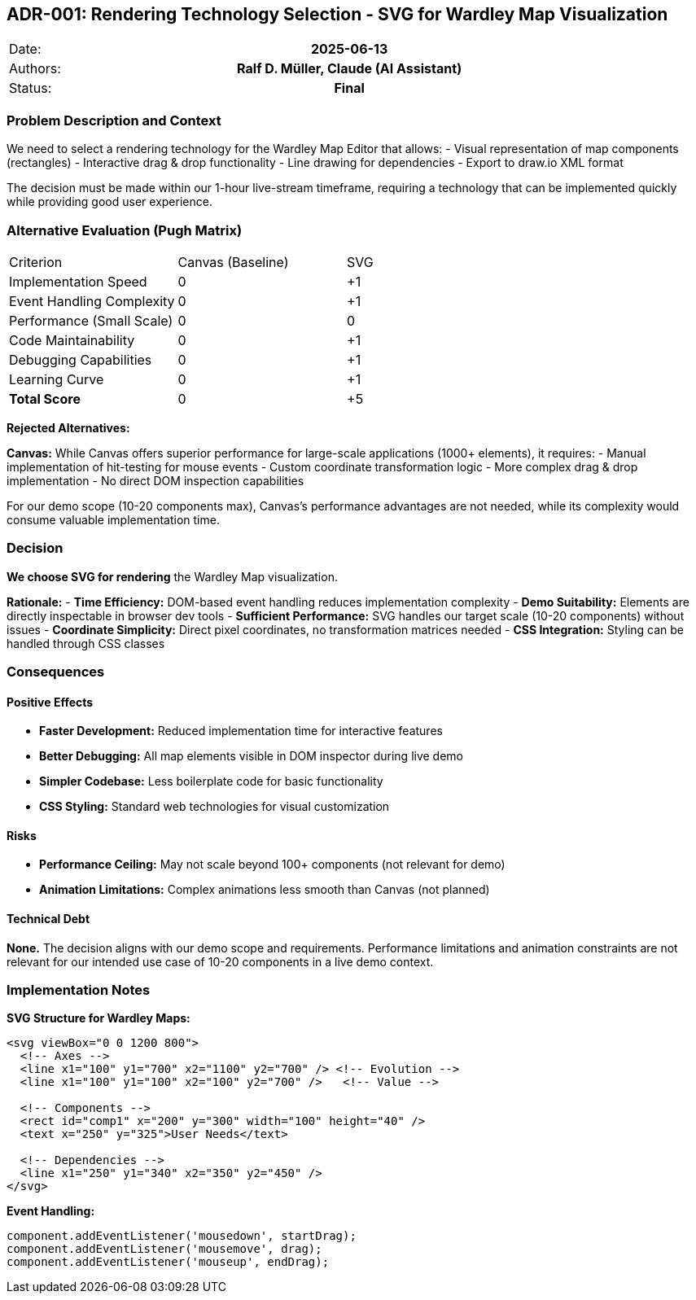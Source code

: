 == ADR-001: Rendering Technology Selection - SVG for Wardley Map Visualization

|===
| Date:    h| 2025-06-13
| Authors: h| Ralf D. Müller, Claude (AI Assistant)
| Status:  h| Final
|===

=== Problem Description and Context

We need to select a rendering technology for the Wardley Map Editor that allows:
- Visual representation of map components (rectangles)
- Interactive drag & drop functionality  
- Line drawing for dependencies
- Export to draw.io XML format

The decision must be made within our 1-hour live-stream timeframe, requiring a technology that can be implemented quickly while providing good user experience.

=== Alternative Evaluation (Pugh Matrix)

|===
| Criterion | Canvas (Baseline) | SVG | 
| Implementation Speed | 0 | +1 |
| Event Handling Complexity | 0 | +1 |
| Performance (Small Scale) | 0 | 0 |
| Code Maintainability | 0 | +1 |
| Debugging Capabilities | 0 | +1 |
| Learning Curve | 0 | +1 |
| **Total Score** | 0 | +5 |
|===

**Rejected Alternatives:**

**Canvas:** While Canvas offers superior performance for large-scale applications (1000+ elements), it requires:
- Manual implementation of hit-testing for mouse events
- Custom coordinate transformation logic
- More complex drag & drop implementation
- No direct DOM inspection capabilities

For our demo scope (10-20 components max), Canvas's performance advantages are not needed, while its complexity would consume valuable implementation time.

=== Decision

**We choose SVG for rendering** the Wardley Map visualization.

**Rationale:**
- **Time Efficiency:** DOM-based event handling reduces implementation complexity
- **Demo Suitability:** Elements are directly inspectable in browser dev tools
- **Sufficient Performance:** SVG handles our target scale (10-20 components) without issues
- **Coordinate Simplicity:** Direct pixel coordinates, no transformation matrices needed
- **CSS Integration:** Styling can be handled through CSS classes

=== Consequences

==== Positive Effects

- **Faster Development:** Reduced implementation time for interactive features
- **Better Debugging:** All map elements visible in DOM inspector during live demo
- **Simpler Codebase:** Less boilerplate code for basic functionality
- **CSS Styling:** Standard web technologies for visual customization

==== Risks

- **Performance Ceiling:** May not scale beyond 100+ components (not relevant for demo)
- **Animation Limitations:** Complex animations less smooth than Canvas (not planned)

==== Technical Debt

**None.** The decision aligns with our demo scope and requirements. Performance limitations and animation constraints are not relevant for our intended use case of 10-20 components in a live demo context.

=== Implementation Notes

**SVG Structure for Wardley Maps:**
```xml
<svg viewBox="0 0 1200 800">
  <!-- Axes -->
  <line x1="100" y1="700" x2="1100" y2="700" /> <!-- Evolution -->
  <line x1="100" y1="100" x2="100" y2="700" />   <!-- Value -->
  
  <!-- Components -->
  <rect id="comp1" x="200" y="300" width="100" height="40" />
  <text x="250" y="325">User Needs</text>
  
  <!-- Dependencies -->
  <line x1="250" y1="340" x2="350" y2="450" />
</svg>
```

**Event Handling:**
```javascript
component.addEventListener('mousedown', startDrag);
component.addEventListener('mousemove', drag);
component.addEventListener('mouseup', endDrag);
```
